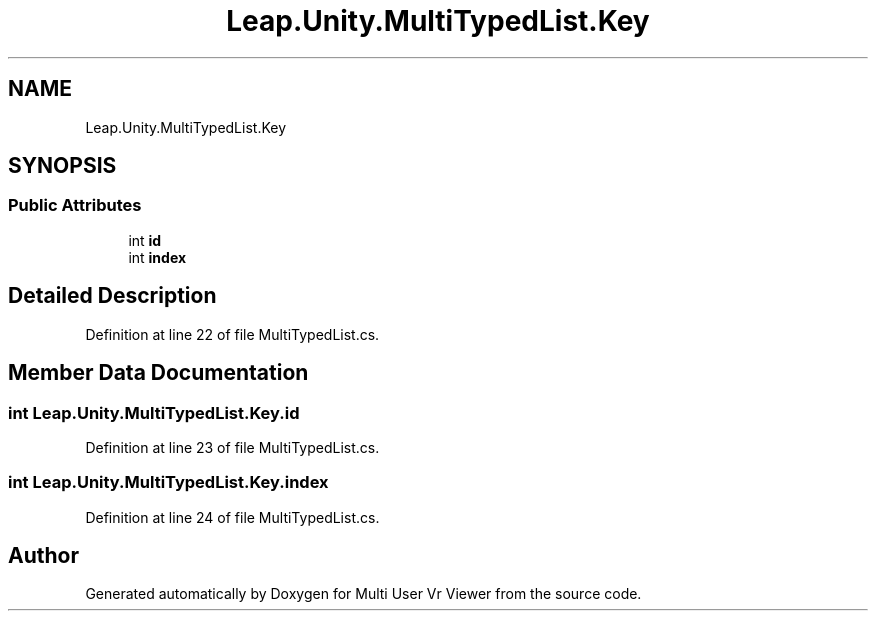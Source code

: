 .TH "Leap.Unity.MultiTypedList.Key" 3 "Sat Jul 20 2019" "Version https://github.com/Saurabhbagh/Multi-User-VR-Viewer--10th-July/" "Multi User Vr Viewer" \" -*- nroff -*-
.ad l
.nh
.SH NAME
Leap.Unity.MultiTypedList.Key
.SH SYNOPSIS
.br
.PP
.SS "Public Attributes"

.in +1c
.ti -1c
.RI "int \fBid\fP"
.br
.ti -1c
.RI "int \fBindex\fP"
.br
.in -1c
.SH "Detailed Description"
.PP 
Definition at line 22 of file MultiTypedList\&.cs\&.
.SH "Member Data Documentation"
.PP 
.SS "int Leap\&.Unity\&.MultiTypedList\&.Key\&.id"

.PP
Definition at line 23 of file MultiTypedList\&.cs\&.
.SS "int Leap\&.Unity\&.MultiTypedList\&.Key\&.index"

.PP
Definition at line 24 of file MultiTypedList\&.cs\&.

.SH "Author"
.PP 
Generated automatically by Doxygen for Multi User Vr Viewer from the source code\&.
